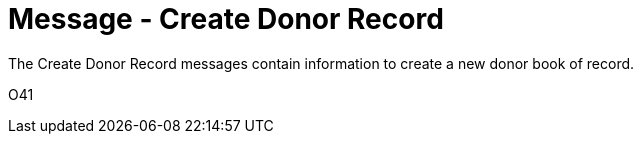 = Message - Create Donor Record
:v291_section: "4.16.4"
:v2_section_name: "DBC - Create Donor Record Message (Event O41 )"
:generated: "Thu, 01 Aug 2024 15:25:17 -0600"

The Create Donor Record messages contain information to create a new donor book of record.

[tabset]
O41



